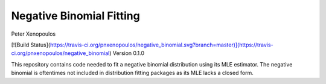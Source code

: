 Negative Binomial Fitting
========================
Peter Xenopoulos

[![Build Status](https://travis-ci.org/pnxenopoulos/negative_binomial.svg?branch=master)](https://travis-ci.org/pnxenopoulos/negative_binomial)
Version 0.1.0

This repository contains code needed to fit a negative binomial distribution using its MLE estimator. The negative binomial is oftentimes not included in distribution fitting packages as its MLE lacks a closed form.
